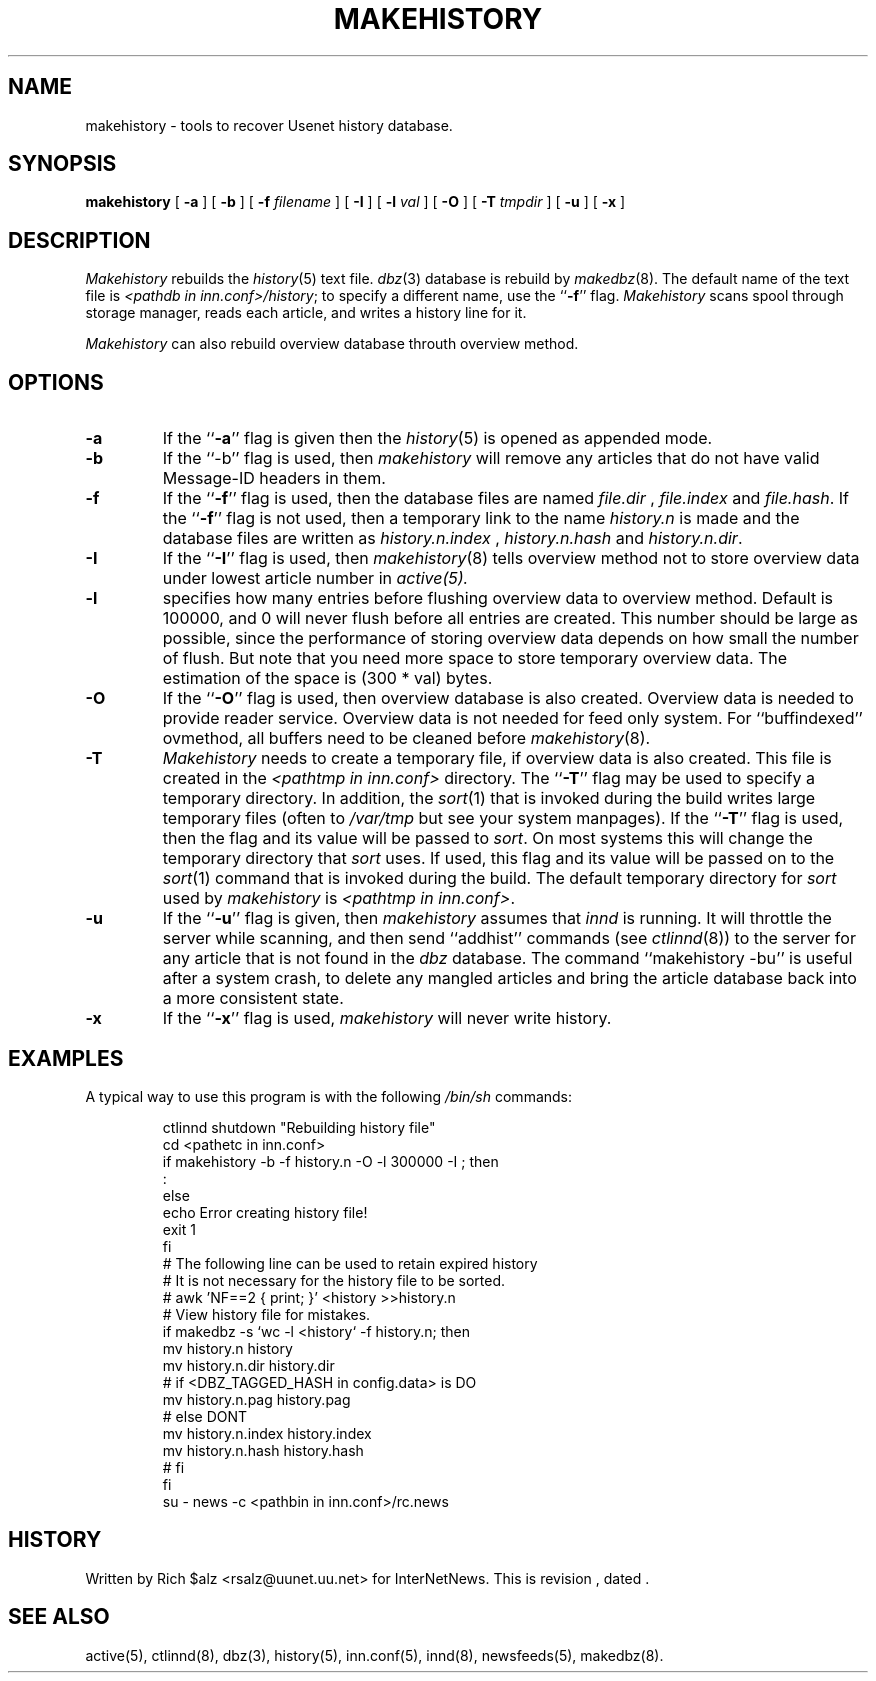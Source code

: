 .\" $Revision$
.TH MAKEHISTORY 8
.SH NAME
makehistory \- tools to recover Usenet history database.
.SH SYNOPSIS
.B makehistory
[
.B \-a
]
[
.B \-b
]
[
.BI \-f " filename"
]
[
.B \-I
]
[
.BI \-l " val"
]
[
.B \-O
]
[
.BI \-T " tmpdir"
]
[
.B \-u
]
[
.B \-x
]
.SH DESCRIPTION
.PP
.I Makehistory
rebuilds the
.IR history (5)
text file.
.IR dbz (3)
database is rebuild by
.IR makedbz (8).
The default name of the text file is
.IR <pathdb\ in\ inn.conf>/history ;
to specify a different name, use the ``\fB\-f\fP'' flag.
.I Makehistory
scans spool through storage manager,
reads each article, and writes a history line for it.
.PP
.I Makehistory
can also rebuild overview database throuth overview method.
.SH OPTIONS
.TP
.B \-a
If the ``\fB\-a\fP'' flag is given then the
.IR history (5)
is opened as appended mode.
.TP
.B \-b
If the ``\-b'' flag is used, then
.I makehistory
will remove any articles that do not have valid Message-ID headers in them.
.TP
.B \-f
If the ``\fB\-f\fP'' flag is used, then the database files are named
.I file.dir
,
.I file.index
and
.IR file.hash .
If the ``\fB\-f\fP'' flag is not used, then a temporary link to the name
.I history.n
is made and the database files are written as
.I history.n.index
,
.I history.n.hash
and
.IR history.n.dir .
.TP
.B \-I
If the ``\fB\-I\fP'' flag is used, then
.IR makehistory (8)
tells overview method not to store overview data under lowest article number in
.IR active(5).
.TP
.B \-l
specifies how many entries before flushing overview data to overview method.
Default is 100000, and 0 will never flush before all entries are created.
This number should be large as possible, since the performance of storing
overview data depends on how small the number of flush.  But note that
you need more space to store temporary overview data.  The estimation of
the space is (300 * val) bytes.
.TP
.B \-O
If the ``\fB\-O\fP'' flag is used, then overview database is also created.
Overview data is needed to provide reader service.  Overview data is not
needed for feed only system.  For ``buffindexed'' ovmethod, all buffers
need to be cleaned before
.IR makehistory (8).
.TP
.B \-T
.I Makehistory
needs to create a temporary file, if overview data is also created.
This file is created in the
.I <pathtmp in inn.conf>
directory.  The ``\fB\-T\fP'' flag may be used to
specify a temporary directory.  In addition, the
.IR sort (1)
that is invoked during the build writes large temporary files (often to
.IR /var/tmp
but see your system manpages).  If the ``\fB\-T\fP'' flag is used, then the
flag and its value will be passed to
.IR sort .
On most systems this will change the temporary directory that
.I sort
uses.
If used, this flag and its value will be passed on to the
.IR sort (1)
command that is invoked during the build.
The default temporary directory for
.I sort
used by
.I makehistory
is
.IR <pathtmp\ in\ inn.conf> .
.TP
.B \-u
If the ``\fB\-u\fP'' flag is given, then
.I makehistory
assumes that
.I innd
is running.
It will throttle the server while scanning, and then
send ``addhist'' commands (see
.IR ctlinnd (8))
to the server for any article that is not found in the
.I dbz
database.
The command ``makehistory\ \-bu'' is useful after a system crash, to delete
any mangled articles and bring the article database back into a more
consistent state.
.TP
.B \-x
If the ``\fB\-x\fP'' flag is used,
.I makehistory
will never write history.
.TP
.SH EXAMPLES
.PP
A typical way to use this program is with the following
.I /bin/sh
commands:
.PP
.RS
.nf
ctlinnd shutdown "Rebuilding history file"
cd <pathetc in inn.conf>
if makehistory \-b \-f history.n -O -l 300000 -I ; then
    :
else
    echo Error creating history file!
    exit 1
f\&i
# The following line can be used to retain expired history
# It is not necessary for the history file to be sorted.
# awk 'NF==2 { print; }' <history >>history.n
# View history file for mistakes.
if makedbz \-s `wc \-l <history` \-f history.n; then
    mv history.n history
    mv history.n.dir history.dir
# if <DBZ_TAGGED_HASH in config.data> is DO
    mv history.n.pag history.pag
# else DONT
    mv history.n.index history.index
    mv history.n.hash history.hash
# fi
f\&i
su - news -c <pathbin in inn.conf>/rc.news
.fi
.RE
.SH HISTORY
Written by Rich $alz <rsalz@uunet.uu.net> for InterNetNews.
.de R$
This is revision \\$3, dated \\$4.
..
.R$ $Id$
.SH "SEE ALSO"
active(5),
ctlinnd(8),
dbz(3),
history(5),
inn.conf(5),
innd(8),
newsfeeds(5),
makedbz(8).
